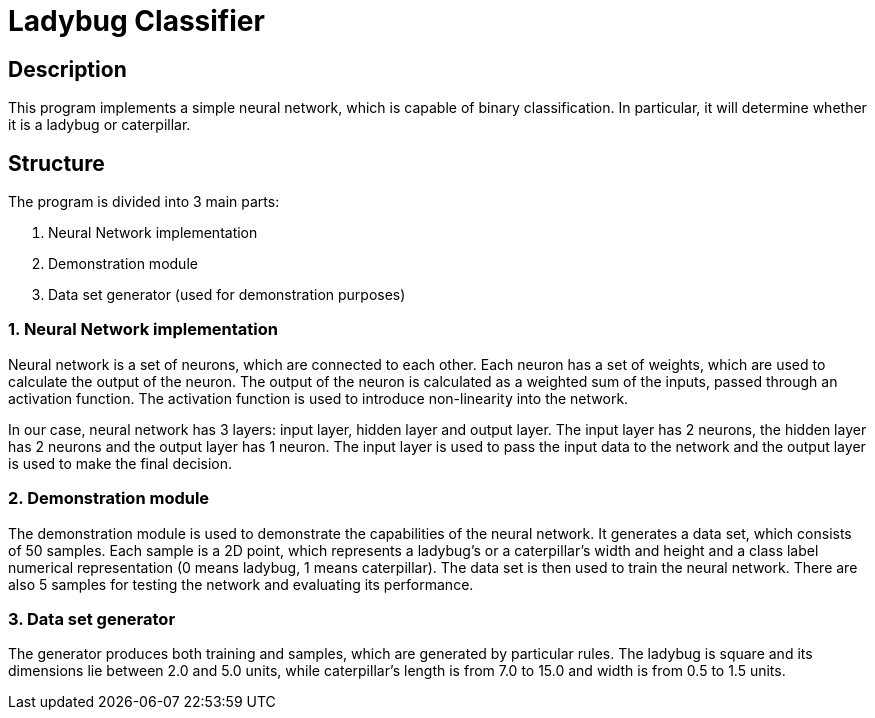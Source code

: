 = Ladybug Classifier =

== Description ==

This program implements a simple neural network, which is capable of binary classification. In particular, it will determine whether it is a ladybug or caterpillar.

== Structure ==

The program is divided into 3 main parts:

1. Neural Network implementation
2. Demonstration module
3. Data set generator (used for demonstration purposes)

=== 1. Neural Network implementation ===

Neural network is a set of neurons, which are connected to each other. Each neuron has a set of weights, which are used to calculate the output of the neuron. The output of the neuron is calculated as a weighted sum of the inputs, passed through an activation function. The activation function is used to introduce non-linearity into the network.

In our case, neural network has 3 layers: input layer, hidden layer and output layer. The input layer has 2 neurons, the hidden layer has 2 neurons and the output layer has 1 neuron. The input layer is used to pass the input data to the network and the output layer is used to make the final decision.

=== 2. Demonstration module ===

The demonstration module is used to demonstrate the capabilities of the neural network. It generates a data set, which consists of 50 samples. Each sample is a 2D point, which represents a ladybug's or a caterpillar's width and height and a class label numerical representation (0 means ladybug, 1 means caterpillar). The data set is then used to train the neural network. There are also 5 samples for testing the network and evaluating its performance.

=== 3. Data set generator ===

The generator produces both training and samples, which are generated by particular rules. The ladybug is square and its dimensions lie between 2.0 and 5.0 units, while caterpillar's length is from 7.0 to 15.0 and width is from 0.5 to 1.5 units.